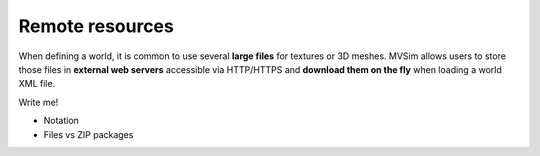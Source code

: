 .. _world_remote-resources:

Remote resources
--------------------------

When defining a world, it is common to use several **large files** for textures or 3D meshes.
MVSim allows users to store those files in **external web servers** accessible via HTTP/HTTPS and
**download them on the fly** when loading a world XML file.

Write me!

- Notation
- Files vs ZIP packages
